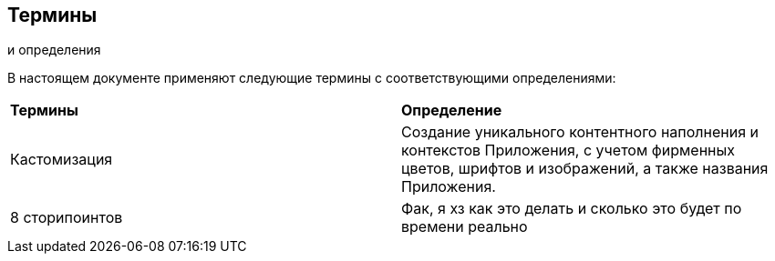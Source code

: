 [pagebreak]

== Термины 
и определения

В  настоящем  документе  применяют  следующие  термины  с 
соответствующими определениями:
[cols=2]
|====
|*Термины*
|*Определение*

|Кастомизация
|Создание уникального контентного наполнения и 
контекстов Приложения, с учетом фирменных 
цветов, шрифтов и изображений, а также названия 
Приложения.

|8 сторипоинтов
|Фак, я хз как это делать и сколько это будет по времени реально
|====